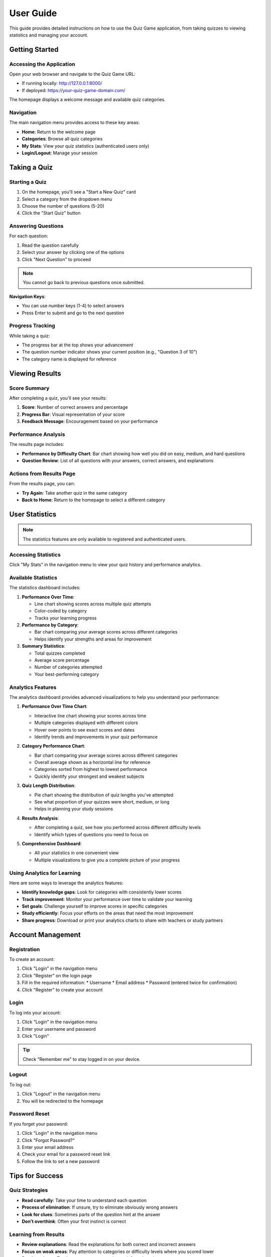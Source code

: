 User Guide
==========

This guide provides detailed instructions on how to use the Quiz Game application,
from taking quizzes to viewing statistics and managing your account.

Getting Started
--------------

Accessing the Application
~~~~~~~~~~~~~~~~~~~~~~~

Open your web browser and navigate to the Quiz Game URL:

* If running locally: http://127.0.0.1:8000/
* If deployed: https://your-quiz-game-domain.com/

The homepage displays a welcome message and available quiz categories.

.. image:: _static/homepage_screenshot.png
   :alt: Homepage Screenshot
   :align: center
   :width: 600px

Navigation
~~~~~~~~~

The main navigation menu provides access to these key areas:

* **Home**: Return to the welcome page
* **Categories**: Browse all quiz categories
* **My Stats**: View your quiz statistics (authenticated users only)
* **Login/Logout**: Manage your session

Taking a Quiz
------------

Starting a Quiz
~~~~~~~~~~~~~

1. On the homepage, you'll see a "Start a New Quiz" card
2. Select a category from the dropdown menu
3. Choose the number of questions (5-20)
4. Click the "Start Quiz" button

.. image:: _static/start_quiz_screenshot.png
   :alt: Start Quiz Form
   :align: center
   :width: 500px

Answering Questions
~~~~~~~~~~~~~~~~~

For each question:

1. Read the question carefully
2. Select your answer by clicking one of the options
3. Click "Next Question" to proceed

.. note::
   You cannot go back to previous questions once submitted.

.. image:: _static/question_screenshot.png
   :alt: Question Screenshot
   :align: center
   :width: 600px

**Navigation Keys**:

* You can use number keys (1-4) to select answers
* Press Enter to submit and go to the next question

Progress Tracking
~~~~~~~~~~~~~~~

While taking a quiz:

* The progress bar at the top shows your advancement
* The question number indicator shows your current position (e.g., "Question 3 of 10")
* The category name is displayed for reference

Viewing Results
--------------

Score Summary
~~~~~~~~~~~

After completing a quiz, you'll see your results:

1. **Score**: Number of correct answers and percentage
2. **Progress Bar**: Visual representation of your score
3. **Feedback Message**: Encouragement based on your performance

.. image:: _static/results_screenshot.png
   :alt: Results Screenshot
   :align: center
   :width: 600px

Performance Analysis
~~~~~~~~~~~~~~~~~~

The results page includes:

* **Performance by Difficulty Chart**: Bar chart showing how well you did on easy, medium, and hard questions
* **Question Review**: List of all questions with your answers, correct answers, and explanations

Actions from Results Page
~~~~~~~~~~~~~~~~~~~~~~

From the results page, you can:

* **Try Again**: Take another quiz in the same category
* **Back to Home**: Return to the homepage to select a different category

User Statistics
--------------

.. note::
   The statistics features are only available to registered and authenticated users.

Accessing Statistics
~~~~~~~~~~~~~~~~~~

Click "My Stats" in the navigation menu to view your quiz history and performance analytics.

Available Statistics
~~~~~~~~~~~~~~~~~~

The statistics dashboard includes:

1. **Performance Over Time**:
   
   * Line chart showing scores across multiple quiz attempts
   * Color-coded by category
   * Tracks your learning progress

2. **Performance by Category**:
   
   * Bar chart comparing your average scores across different categories
   * Helps identify your strengths and areas for improvement

3. **Summary Statistics**:
   
   * Total quizzes completed
   * Average score percentage
   * Number of categories attempted
   * Your best-performing category

.. image:: _static/stats_screenshot.png
   :alt: Statistics Screenshot
   :align: center
   :width: 600px

Analytics Features
~~~~~~~~~~~~~~~~

The analytics dashboard provides advanced visualizations to help you understand your performance:

1. **Performance Over Time Chart**:
   
   * Interactive line chart showing your scores across time
   * Multiple categories displayed with different colors
   * Hover over points to see exact scores and dates
   * Identify trends and improvements in your quiz performance

   .. image:: _static/analytics_examples/performance_time.png
      :alt: Performance Over Time Chart
      :align: center
      :width: 500px

2. **Category Performance Chart**:
   
   * Bar chart comparing your average scores across different categories
   * Overall average shown as a horizontal line for reference
   * Categories sorted from highest to lowest performance
   * Quickly identify your strongest and weakest subjects

   .. image:: _static/analytics_examples/performance_category.png
      :alt: Category Performance Chart
      :align: center
      :width: 500px

3. **Quiz Length Distribution**:
   
   * Pie chart showing the distribution of quiz lengths you've attempted
   * See what proportion of your quizzes were short, medium, or long
   * Helps in planning your study sessions

   .. image:: _static/analytics_examples/quiz_distribution.png
      :alt: Quiz Length Distribution
      :align: center
      :width: 400px

4. **Results Analysis**:
   
   * After completing a quiz, see how you performed across different difficulty levels
   * Identify which types of questions you need to focus on

   .. image:: _static/analytics_examples/difficulty_performance.png
      :alt: Performance by Difficulty
      :align: center
      :width: 500px

5. **Comprehensive Dashboard**:

   * All your statistics in one convenient view
   * Multiple visualizations to give you a complete picture of your progress

   .. image:: _static/analytics_examples/dashboard_summary.png
      :alt: Analytics Dashboard
      :align: center
      :width: 600px

Using Analytics for Learning
~~~~~~~~~~~~~~~~~~~~~~~~~~

Here are some ways to leverage the analytics features:

* **Identify knowledge gaps**: Look for categories with consistently lower scores
* **Track improvement**: Monitor your performance over time to validate your learning
* **Set goals**: Challenge yourself to improve scores in specific categories
* **Study efficiently**: Focus your efforts on the areas that need the most improvement
* **Share progress**: Download or print your analytics charts to share with teachers or study partners

Account Management
-----------------

Registration
~~~~~~~~~~

To create an account:

1. Click "Login" in the navigation menu
2. Click "Register" on the login page
3. Fill in the required information:
   * Username
   * Email address
   * Password (entered twice for confirmation)
4. Click "Register" to create your account

Login
~~~~~

To log into your account:

1. Click "Login" in the navigation menu
2. Enter your username and password
3. Click "Login"

.. tip::
   Check "Remember me" to stay logged in on your device.

Logout
~~~~~~

To log out:

1. Click "Logout" in the navigation menu
2. You will be redirected to the homepage

Password Reset
~~~~~~~~~~~~

If you forget your password:

1. Click "Login" in the navigation menu
2. Click "Forgot Password?"
3. Enter your email address
4. Check your email for a password reset link
5. Follow the link to set a new password

Tips for Success
--------------

Quiz Strategies
~~~~~~~~~~~~~

* **Read carefully**: Take your time to understand each question
* **Process of elimination**: If unsure, try to eliminate obviously wrong answers
* **Look for clues**: Sometimes parts of the question hint at the answer
* **Don't overthink**: Often your first instinct is correct

Learning from Results
~~~~~~~~~~~~~~~~~~~

* **Review explanations**: Read the explanations for both correct and incorrect answers
* **Focus on weak areas**: Pay attention to categories or difficulty levels where you scored lower
* **Retake quizzes**: Try the same category again to reinforce learning
* **Track progress**: Watch your performance improve over time in the statistics

Mobile Usage
----------

The Quiz Game application is fully responsive and can be used on:

* Desktop computers
* Tablets
* Smartphones

The interface automatically adapts to your screen size for optimal experience.

Troubleshooting
--------------

Common Issues
~~~~~~~~~~~

**Problem**: Quiz doesn't start after selecting a category
**Solution**: Make sure the category has questions available. Try a different category.

**Problem**: Session expired during a quiz
**Solution**: Log in again and start a new quiz.

**Problem**: Charts not displaying in statistics
**Solution**: Make sure your browser supports HTML5 and has JavaScript enabled.

Getting Help
~~~~~~~~~~

If you encounter any issues:

* Check the FAQ section
* Contact support via email: support@quizgame.example
* Visit the help forum 